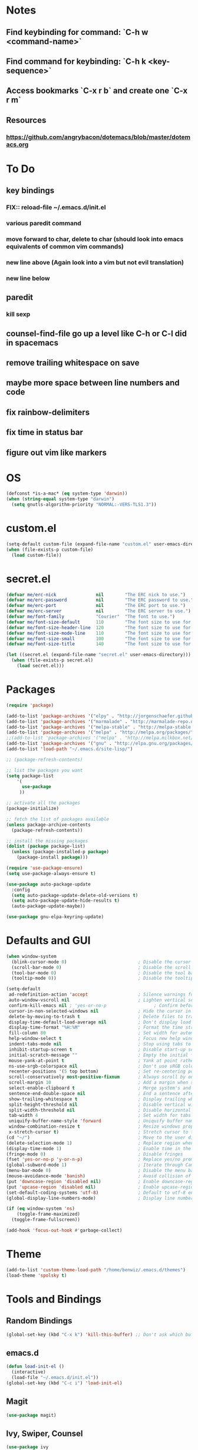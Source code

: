 * Notes
** Find keybinding for command: `C-h w <command-name>`
** Find command for keybinding: `C-h k <key-sequence>`
** Access bookmarks `C-x r b` and create one `C-x r m`
** Resources
*** https://github.com/angrybacon/dotemacs/blob/master/dotemacs.org
* To Do
** key bindings
*** FIX:: reload-file ~/.emacs.d/init.el
*** various paredit command
*** move forward to char, delete to char (should look into emacs equivalents of common vim commands)
*** new line above (Again look into a vim but not evil translation)
*** new line below
** paredit
*** kill sexp
** counsel-find-file go up a level like C-h or C-l did in spacemacs
** remove trailing whitespace on save
** maybe more space between line numbers and code
** fix rainbow-delimiters
** fix time in status bar
** figure out vim like markers
* OS
#+BEGIN_SRC emacs-lisp
(defconst *is-a-mac* (eq system-type 'darwin))
(when (string-equal system-type "darwin")
  (setq gnutls-algorithm-priority "NORMAL:-VERS-TLS1.3"))
#+END_SRC
* custom.el
#+BEGIN_SRC emacs-lisp
(setq-default custom-file (expand-file-name "custom.el" user-emacs-directory))
(when (file-exists-p custom-file)
  (load custom-file))
#+END_SRC
* secret.el
#+BEGIN_SRC emacs-lisp
(defvar me/erc-nick               nil        "The ERC nick to use.")
(defvar me/erc-password           nil        "The ERC password to use.")
(defvar me/erc-port               nil        "The ERC port to use.")
(defvar me/erc-server             nil        "The ERC server to use.")
(defvar me/font-family            "Courier"  "The font to use.")
(defvar me/font-size-default      110        "The font size to use for default text.")
(defvar me/font-size-header-line  120        "The font size to use for the header-line.")
(defvar me/font-size-mode-line    110        "The font size to use for the mode-line.")
(defvar me/font-size-small        100        "The font size to use for smaller text.")
(defvar me/font-size-title        140        "The font size to use for titles.")

(let ((secret.el (expand-file-name "secret.el" user-emacs-directory)))
  (when (file-exists-p secret.el)
    (load secret.el)))
#+END_SRC
* Packages
#+BEGIN_SRC emacs-lisp
(require 'package)

(add-to-list 'package-archives '("elpy" . "http://jorgenschaefer.github.io/packages/") t)
(add-to-list 'package-archives '("marmalade" . "http://marmalade-repo.org/packages/") t)
(add-to-list 'package-archives '("melpa-stable" . "http://melpa-stable.milkbox.net/packages/") t)
(add-to-list 'package-archives '("melpa" . "http://melpa.org/packages/") t)
;;(add-to-list 'package-archives '("melpa" . "http://melpa.milkbox.net/packages/") t)
(add-to-list 'package-archives '("gnu" . "http://elpa.gnu.org/packages/") t)
(add-to-list 'load-path "~/.emacs.d/site-lisp/")

;; (package-refresh-contents)

;; list the packages you want
(setq package-list
    '(
      use-package
     ))

;; activate all the packages
(package-initialize)

;; fetch the list of packages available
(unless package-archive-contents
  (package-refresh-contents))

;; install the missing packages
(dolist (package package-list)
  (unless (package-installed-p package)
    (package-install package)))

(require 'use-package-ensure)
(setq use-package-always-ensure t)

(use-package auto-package-update
  :config
  (setq auto-package-update-delete-old-versions t)
  (setq auto-package-update-hide-results t)
  (auto-package-update-maybe))

(use-package gnu-elpa-keyring-update)
#+END_SRC
* Defaults and GUI
#+BEGIN_SRC emacs-lisp
(when window-system
  (blink-cursor-mode 0)                           ; Disable the cursor blinking
  (scroll-bar-mode 0)                             ; Disable the scroll bar
  (tool-bar-mode 0)                               ; Disable the tool bar
  (tooltip-mode 0))                               ; Disable the tooltips

(setq-default
 ad-redefinition-action 'accept                   ; Silence warnings for redefinition
 auto-window-vscroll nil                          ; Lighten vertical scroll
 confirm-kill-emacs nil ; 'yes-or-no-p                  ; Confirm before exiting Emacs
 cursor-in-non-selected-windows nil               ; Hide the cursor in inactive windows
 delete-by-moving-to-trash t                      ; Delete files to trash
 display-time-default-load-average nil            ; Don't display load average
 display-time-format "%H:%M"                      ; Format the time string
 fill-column 80                                   ; Set width for automatic line breaks
 help-window-select t                             ; Focus new help windows when opened
 indent-tabs-mode nil                             ; Stop using tabs to indent
 inhibit-startup-screen t                         ; Disable start-up screen
 initial-scratch-message ""                       ; Empty the initial *scratch* buffer
 mouse-yank-at-point t                            ; Yank at point rather than pointer
 ns-use-srgb-colorspace nil                       ; Don't use sRGB colors
 recenter-positions '(5 top bottom)               ; Set re-centering positions
 scroll-conservatively most-positive-fixnum       ; Always scroll by one line
 scroll-margin 10                                 ; Add a margin when scrolling vertically
 select-enable-clipboard t                        ; Merge system's and Emacs' clipboard
 sentence-end-double-space nil                    ; End a sentence after a dot and a space
 show-trailing-whitespace t                       ; Display trailing whitespaces
 split-height-threshold nil                       ; Disable vertical window splitting
 split-width-threshold nil                        ; Disable horizontal window splitting
 tab-width 4                                      ; Set width for tabs
 uniquify-buffer-name-style 'forward              ; Uniquify buffer names
 window-combination-resize t                      ; Resize windows proportionally
 x-stretch-cursor t)                              ; Stretch cursor to the glyph width
(cd "~/")                                         ; Move to the user directory
(delete-selection-mode 1)                         ; Replace region when inserting text
(display-time-mode 1)                             ; Enable time in the mode-line                 ;; FIXME: Time not displaying
(fringe-mode 0)                                   ; Disable fringes
(fset 'yes-or-no-p 'y-or-n-p)                     ; Replace yes/no prompts with y/n
(global-subword-mode 1)                           ; Iterate through CamelCase words
(menu-bar-mode 0)                                 ; Disable the menu bar
(mouse-avoidance-mode 'banish)                    ; Avoid collision of mouse with point
(put 'downcase-region 'disabled nil)              ; Enable downcase-region
(put 'upcase-region 'disabled nil)                ; Enable upcase-region
(set-default-coding-systems 'utf-8)               ; Default to utf-8 encodingo
(global-display-line-numbers-mode)                ; Display line numbers

(if (eq window-system 'ns)
    (toggle-frame-maximized)
  (toggle-frame-fullscreen))

(add-hook 'focus-out-hook #'garbage-collect)
#+END_SRC
* Theme
#+BEGIN_SRC emacs-lisp
(add-to-list 'custom-theme-load-path "/home/benwiz/.emacs.d/themes")
(load-theme 'spolsky t)
#+END_SRC
* Tools and Bindings
** Random Bindings
#+BEGIN_SRC emacs-lisp
(global-set-key (kbd "C-x k") 'kill-this-buffer) ;; Don't ask which buffer, just do it
#+END_SRC
** emacs.d
   #+BEGIN_SRC emacs-lisp
   (defun load-init-el ()
     (interactive)
     (load-file "~/.emacs.d/init.el"))
   (global-set-key (kbd "C-c i") 'load-init-el)
   #+END_SRC
** Magit
 #+BEGIN_SRC emacs-lisp
 (use-package magit)
 #+END_SRC
** Ivy, Swiper, Counsel
 #+BEGIN_SRC emacs-lisp
 (use-package ivy
   :config
   (ivy-mode 1)
   (setq ivy-use-virtual-buffers t)
   (setq enable-recursive-minibuffers t)
   (setq ivy-count-format "(%d/%d) ")
   (global-set-key (kbd "C-c C-r") 'ivy-resume)
   (global-set-key (kbd "C-x b") 'ivy-switch-buffer)
   (global-set-key (kbd "C-c v") 'ivy-push-view)
   (global-set-key (kbd "C-c V") 'ivy-pop-view))

 (use-package swiper
   :config
   (global-set-key (kbd "C-s") 'swiper-isearch))

 (use-package counsel
   :config
   ;; tons more suggested key bindings here https://oremacs.com/swiper
   (global-set-key (kbd "M-x") 'counsel-M-x)
   (global-set-key (kbd "C-x C-f") 'counsel-find-file)
   (global-set-key (kbd "M-y") 'counsel-yank-pop)
   (global-set-key (kbd "<f1> f") 'counsel-describe-function)
   (global-set-key (kbd "<f1> v") 'counsel-describe-variable)
   (global-set-key (kbd "<f1> l") 'counsel-find-library)
   (global-set-key (kbd "<f2> i") 'counsel-info-lookup-symbol)
   (global-set-key (kbd "<f2> u") 'counsel-unicode-char)
   (global-set-key (kbd "<f2> j") 'counsel-set-variable)
   (global-set-key (kbd "C-c c") 'counsel-compile)
   (global-set-key (kbd "C-c g") 'counsel-git)
   (global-set-key (kbd "C-c j") 'counsel-git-grep))
 #+END_SRC
** Dumb Jump
#+BEGIN_SRC emacs-lisp
(use-package dumb-jump
  :bind (("M-g o" . dumb-jump-go-other-window)
         ("M-g j" . dumb-jump-go)
         ("M-g b" . dumb-jump-back)
         ("M-g i" . dumb-jump-go-prompt)
         ("M-g x" . dumb-jump-go-prefer-external)
         ("M-g z" . dumb-jump-go-prefer-external-other-window))
  :config (setq dumb-jump-selector 'ivy))
#+END_SRC
** Env Vars
   #+BEGIN_SRC emacs-lisp
   (use-package load-env-vars
     :init
     (load-env-vars "~/.emacs.d/emacs.env"))
   #+END_SRC
* Programming
** All
#+BEGIN_SRC emacs-lisp
  (add-hook 'before-save-hook 'delete-trailing-whitespace)

  (use-package flycheck
    :init (global-flycheck-mode))

  (use-package rainbow-delimiters
    :config
    (require 'cl-lib)
    (require 'color)
    (cl-loop
       for index from 1 to rainbow-delimiters-max-face-count
       do
        (let ((face (intern (format "rainbow-delimiters-depth-%d-face" index))))
          (cl-callf color-saturate-name (face-foreground face) 20)))
    (require 'paren) ; show-paren-mismatch is defined in paren.el
    (set-face-attribute 'rainbow-delimiters-unmatched-face nil
      :foreground 'unspecified
      :inherit 'show-paren-mismatch)

    :hook
    (prog-mode . rainbow-delimiters-mode)) ;; WARNING: Being so general may break something, but going to go with it anyway

  (use-package expand-region
    :config
    (global-set-key (kbd "C-=") 'er/expand-region))

  (use-package company
    :init (global-company-mode))

  ;; (use-package color-identifiers-mode
  ;;   :init
  ;;   (add-hook 'clojure-mode-hook 'color-identifiers-mode))

  (use-package fic-mode ;; FIXME
    :init
    (defface fic-face
      '((((class color))
      (:foreground "orange" :weight bold))
      (t (:weight bold)))
      "Face to fontify FIXME/TODO words"
      :group 'fic-mode)
    :config
    (setq fic-highlighted-words '("FIXME" "TODO" "BUG" "NOTE"))
    (add-hook 'prog-mode-hook 'fic-mode))

#+END_SRC
** Bash
#+BEGIN_SRC emacs-lisp
(add-to-list 'auto-mode-alist '("\\.env\\'" . sh-mode))
#+END_SRC
** Lisp
#+BEGIN_SRC emacs-lisp
  (defun paredit-delete-indentation (&optional arg)
    "Handle joining lines that end in a comment."
    (interactive "*P")
    (let (comt)
      (save-excursion
        (move-beginning-of-line (if arg 1 0))
        (when (skip-syntax-forward "^<" (point-at-eol))
          (setq comt (delete-and-extract-region (point) (point-at-eol)))))
      (delete-indentation arg)
      (when comt
        (save-excursion
          (move-end-of-line 1)
          (insert " ")
          (insert comt)))))

  (defun paredit-remove-newlines ()
    "Removes extras whitespace and newlines from the current point
     to the next parenthesis."
    (interactive)
    (let ((up-to (point))
          (from (re-search-forward "[])}]")))
       (backward-char)
       (while (> (point) up-to)
         (paredit-delete-indentation))))

  (use-package paredit
    :bind (("M-^" . paredit-delete-indentation)
           ("C-^" . paredit-remove-newlines)
           ("C-<return>" . paredit-close-parenthesis-and-newline))
    :init
    (add-hook 'emacs-lisp-mode-hook 'paredit-mode)
    (add-hook 'clojure-mode-hook 'paredit-mode)
    (add-hook 'cider-repl-mode-hook 'paredit-mode))
#+END_SRC
** Emacs Lisp
#+BEGIN_SRC emacs-lisp

#+END_SRC
** Clojure
#+BEGIN_SRC emacs-lisp
  (use-package clojure-snippets)

  (use-package flycheck-clj-kondo)

  (use-package clojure-mode
   :bind (("C-c d f" . cider-code)
          ("C-c d g" . cider-grimoire)
          ("C-c d w" . cider-grimoire-web)
          ("C-c d c" . clojure-cheatsheet)
          ("C-c d d" . dash-at-point))
   :init
   (setq clojure-indent-style 'align-arguments
         clojure-align-forms-automatically t)
   :config
   (require 'flycheck-clj-kondo))

  (defun cider-send-and-evaluate-sexp ()
    "Sends the s-expression located before the point or the active
    region to the REPL and evaluates it. Then the Clojure buffer is
    activated as if nothing happened."
    (interactive)
    (if (not (region-active-p))
        (cider-insert-last-sexp-in-repl)
      (cider-insert-in-repl
       (buffer-substring (region-beginning) (region-end)) nil))
    (cider-switch-to-repl-buffer)
    (cider-repl-closing-return)
    (cider-switch-to-last-clojure-buffer)
    (message ""))

  (use-package cider
    :commands (cider cider-connect cider-jack-in)

    :init
    (setq cider-auto-select-error-buffer t
          cider-repl-pop-to-buffer-on-connect nil
          cider-repl-display-in-current-window t
          cider-repl-use-clojure-font-lock t
          cider-repl-wrap-history t
          Cider-repl-history-size 1000
          cider-show-error-buffer t
          nrepl-hide-special-buffers t
          ;; Stop error buffer from popping up while working in buffers other than the REPL:
          nrepl-popup-stacktraces nil)

    ;; (add-hook 'cider-mode-hook 'cider-turn-on-eldoc-mode)
    (add-hook 'cider-mode-hook 'company-mode)

    (add-hook 'cider-repl-mode-hook 'paredit-mode)
    (add-hook 'cider-repl-mode-hook 'superword-mode)
    (add-hook 'cider-repl-mode-hook 'company-mode)
    (add-hook 'cider-test-report-mode 'jcf-soft-wrap)

    :bind (:map cider-mode-map
           ("C-c C-v C-c" . cider-send-and-evaluate-sexp)
           ("C-c C-p"     . cider-eval-print-last-sexp))

    :config
    (use-package slamhound))

  (defun ha/cider-append-comment ()
    (when (null (nth 8 (syntax-ppss)))
      (insert " ; ")))

  (advice-add 'cider-eval-print-last-sexp :before #'ha/cider-append-comment)
#+END_SRC
